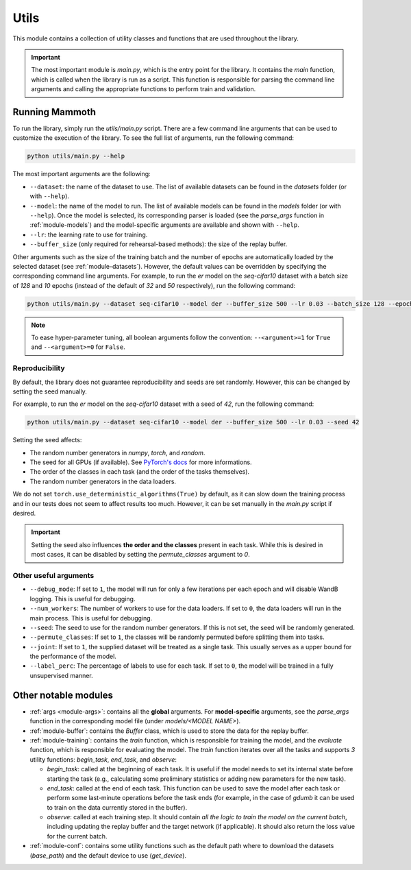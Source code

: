 .. _module-utils:

Utils
======

This module contains a collection of utility classes and functions that are used throughout the library.

.. important::
    The most important module is `main.py`, which is the entry point for the library. 
    It contains the `main` function, which is called when the library is run as a script. 
    This function is responsible for parsing the command line arguments and calling the appropriate 
    functions to perform train and validation.

Running Mammoth
---------------

To run the library, simply run the `utils/main.py` script. There are a few command line arguments that can be used to customize the execution of the library. To see the full list of arguments, run the following command:

.. code-block:: bash

  python utils/main.py --help


The most important arguments are the following:

- ``--dataset``: the name of the dataset to use. The list of available datasets can be found in the `datasets` folder (or with ``--help``).

- ``--model``: the name of the model to run. The list of available models can be found in the `models` folder (or with ``--help``). Once the model is selected, its corresponding parser is loaded (see the `parse_args` function in :ref:`module-models`) and the model-specific arguments are available and shown with ``--help``.

- ``--lr``: the learning rate to use for training.

- ``--buffer_size`` (only required for rehearsal-based methods): the size of the replay buffer.

Other arguments such as the size of the training batch and the number of epochs are automatically loaded by the selected dataset (see :ref:`module-datasets`). However, the default values can be overridden by specifying the corresponding command line arguments. For example, to run the `er` model on the `seq-cifar10` dataset with a batch size of `128` and `10` epochs (instead of the default of `32` and `50` respectively), run the following command:

.. code-block:: bash

  python utils/main.py --dataset seq-cifar10 --model der --buffer_size 500 --lr 0.03 --batch_size 128 --epochs 10

.. note::
    To ease hyper-parameter tuning, all boolean arguments follow the convention: ``--<argument>=1`` for ``True`` and ``--<argument>=0`` for ``False``.

Reproducibility
~~~~~~~~~~~~~~~~

By default, the library does not guarantee reproducibility and seeds are set randomly. However, this can be changed by setting the seed manually. 

For example, to run the `er` model on the `seq-cifar10` dataset with a seed of `42`, run the following command:

.. code-block:: bash

  python utils/main.py --dataset seq-cifar10 --model der --buffer_size 500 --lr 0.03 --seed 42

Setting the seed affects:

- The random number generators in `numpy`, `torch`, and `random`.
- The seed for all GPUs (if available). See `PyTorch's docs <https://pytorch.org/docs/stable/generated/torch.cuda.manual_seed_all.html>`_ for more informations.
- The order of the classes in each task (and the order of the tasks themselves).
- The random number generators in the data loaders.

We do not set ``torch.use_deterministic_algorithms(True)`` by default, as it can slow down the training process and in our tests does not seem to affect results too much. However, it can be set manually in the `main.py` script if desired.

.. important:: 

  Setting the seed also influences **the order and the classes** present in each task. While this is desired in most cases, it can be disabled by setting the `permute_classes` argument to `0`.

Other useful arguments
~~~~~~~~~~~~~~~~~~~~~~

* ``--debug_mode``: If set to ``1``, the model will run for only a few iterations per each epoch and will disable WandB logging. This is useful for debugging.

* ``--num_workers``: The number of workers to use for the data loaders. If set to ``0``, the data loaders will run in the main process. This is useful for debugging.

* ``--seed``: The seed to use for the random number generators. If this is not set, the seed will be randomly generated.

* ``--permute_classes``: If set to ``1``, the classes will be randomly permuted before splitting them into tasks.

* ``--joint``: If set to ``1``, the supplied dataset will be treated as a single task. This usually serves as a upper bound for the performance of the model.

* ``--label_perc``: The percentage of labels to use for each task. If set to ``0``, the model will be trained in a fully unsupervised manner.


Other notable modules  
---------------------

- :ref:`args <module-args>`: contains all the **global** arguments. For **model-specific** arguments, see the `parse_args` function in the corresponding model file (under `models/<MODEL NAME>`).  

- :ref:`module-buffer`: contains the `Buffer` class, which is used to store the data for the replay buffer.  

- :ref:`module-training`: contains the `train` function, which is responsible for training the model, and the `evaluate` function, which is responsible for evaluating the model. The `train` function iterates over all the tasks and supports `3` utility functions: `begin_task`, `end_task`, and `observe`:

  - `begin_task`: called at the beginning of each task. It is useful if the model needs to set its internal state before     starting the task (e.g., calculating some preliminary statistics or adding new parameters for the new task).  

  - `end_task`: called at the end of each task. This function can be used to save the model after each task or perform some last-minute operations before the task ends (for example, in the case of `gdumb` it can be used to train on the data currently stored in the buffer).  

  - `observe`: called at each training step. It should contain *all the logic to train the model on the current batch*, including updating the replay buffer and the target network (if applicable). It should also return the loss value for the current batch.  

- :ref:`module-conf`: contains some utility functions such as the default path where to download the datasets (`base_path`) and the default device to use (`get_device`). 
